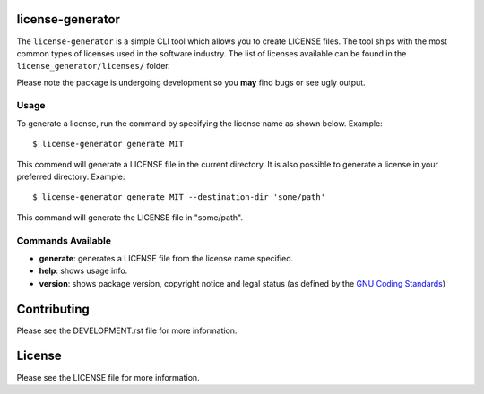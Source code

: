 .. image:: https://travis-ci.org/walterdolce/python-package-license-generator.svg?branch=master
    :target: https://travis-ci.org/walterdolce/python-package-license-generator
.. _GNU Coding Standards: https://www.gnu.org/prep/standards/html_node/_002d_002dversion.html

=================
license-generator
=================
The ``license-generator`` is a simple CLI tool which allows you to create LICENSE files.
The tool ships with the most common types of licenses used in the software industry. The list of licenses
available can be found in the ``license_generator/licenses/`` folder.

Please note the package is undergoing development so you **may** find bugs or see ugly output.

Usage
-----
To generate a license, run the command by specifying the license name as shown below.
Example: ::

    $ license-generator generate MIT


This commend will generate a LICENSE file in the current directory.
It is also possible to generate a license in your preferred directory.
Example: ::

    $ license-generator generate MIT --destination-dir 'some/path'

This command will generate the LICENSE file in "some/path".

Commands Available
------------------

+ **generate**: generates a LICENSE file from the license name specified.
+ **help**: shows usage info.
+ **version**: shows package version, copyright notice and legal status (as defined by the `GNU Coding Standards`_)

============
Contributing
============

Please see the DEVELOPMENT.rst file for more information.

=======
License
=======
Please see the LICENSE file for more information.